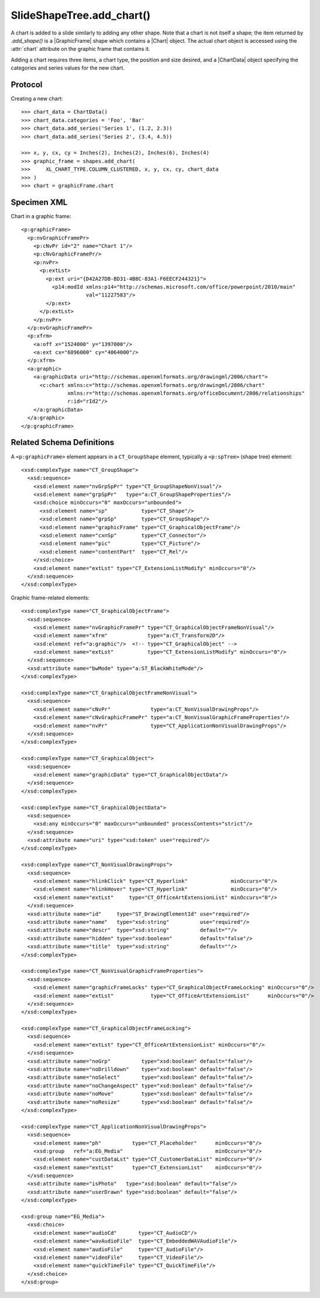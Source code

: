 
SlideShapeTree.add_chart()
==========================

A chart is added to a slide similarly to adding any other shape. Note that
a chart is not itself a shape; the item returned by `.add_shape()` is
a |GraphicFrame| shape which contains a |Chart| object. The actual chart
object is accessed using the :attr:`chart` attribute on the graphic frame
that contains it.

Adding a chart requires three items, a chart type, the position and size
desired, and a |ChartData| object specifying the categories and series values
for the new chart.


Protocol
--------

Creating a new chart::

    >>> chart_data = ChartData()
    >>> chart_data.categories = 'Foo', 'Bar'
    >>> chart_data.add_series('Series 1', (1.2, 2.3))
    >>> chart_data.add_series('Series 2', (3.4, 4.5))

    >>> x, y, cx, cy = Inches(2), Inches(2), Inches(6), Inches(4)
    >>> graphic_frame = shapes.add_chart(
    >>>     XL_CHART_TYPE.COLUMN_CLUSTERED, x, y, cx, cy, chart_data
    >>> )
    >>> chart = graphicFrame.chart


Specimen XML
------------

.. highlight:: xml

Chart in a graphic frame::

    <p:graphicFrame>
      <p:nvGraphicFramePr>
        <p:cNvPr id="2" name="Chart 1"/>
        <p:cNvGraphicFramePr/>
        <p:nvPr>
          <p:extLst>
            <p:ext uri="{D42A27DB-BD31-4B8C-83A1-F6EECF244321}">
              <p14:modId xmlns:p14="http://schemas.microsoft.com/office/powerpoint/2010/main"
                         val="11227583"/>
            </p:ext>
          </p:extLst>
        </p:nvPr>
      </p:nvGraphicFramePr>
      <p:xfrm>
        <a:off x="1524000" y="1397000"/>
        <a:ext cx="6096000" cy="4064000"/>
      </p:xfrm>
      <a:graphic>
        <a:graphicData uri="http://schemas.openxmlformats.org/drawingml/2006/chart">
          <c:chart xmlns:c="http://schemas.openxmlformats.org/drawingml/2006/chart"
                   xmlns:r="http://schemas.openxmlformats.org/officeDocument/2006/relationships"
                   r:id="rId2"/>
        </a:graphicData>
      </a:graphic>
    </p:graphicFrame>


Related Schema Definitions
--------------------------

.. highlight:: xml

A ``<p:graphicFrame>`` element appears in a ``CT_GroupShape`` element,
typically a ``<p:spTree>`` (shape tree) element::

  <xsd:complexType name="CT_GroupShape">
    <xsd:sequence>
      <xsd:element name="nvGrpSpPr" type="CT_GroupShapeNonVisual"/>
      <xsd:element name="grpSpPr"   type="a:CT_GroupShapeProperties"/>
      <xsd:choice minOccurs="0" maxOccurs="unbounded">
        <xsd:element name="sp"           type="CT_Shape"/>
        <xsd:element name="grpSp"        type="CT_GroupShape"/>
        <xsd:element name="graphicFrame" type="CT_GraphicalObjectFrame"/>
        <xsd:element name="cxnSp"        type="CT_Connector"/>
        <xsd:element name="pic"          type="CT_Picture"/>
        <xsd:element name="contentPart"  type="CT_Rel"/>
      </xsd:choice>
      <xsd:element name="extLst" type="CT_ExtensionListModify" minOccurs="0"/>
    </xsd:sequence>
  </xsd:complexType>


Graphic frame-related elements::

  <xsd:complexType name="CT_GraphicalObjectFrame">
    <xsd:sequence>
      <xsd:element name="nvGraphicFramePr" type="CT_GraphicalObjectFrameNonVisual"/>
      <xsd:element name="xfrm"             type="a:CT_Transform2D"/>
      <xsd:element ref="a:graphic"/>  <!-- type="CT_GraphicalObject" -->
      <xsd:element name="extLst"           type="CT_ExtensionListModify" minOccurs="0"/>
    </xsd:sequence>
    <xsd:attribute name="bwMode" type="a:ST_BlackWhiteMode"/>
  </xsd:complexType>

  <xsd:complexType name="CT_GraphicalObjectFrameNonVisual">
    <xsd:sequence>
      <xsd:element name="cNvPr"             type="a:CT_NonVisualDrawingProps"/>
      <xsd:element name="cNvGraphicFramePr" type="a:CT_NonVisualGraphicFrameProperties"/>
      <xsd:element name="nvPr"              type="CT_ApplicationNonVisualDrawingProps"/>
    </xsd:sequence>
  </xsd:complexType>

  <xsd:complexType name="CT_GraphicalObject">
    <xsd:sequence>
      <xsd:element name="graphicData" type="CT_GraphicalObjectData"/>
    </xsd:sequence>
  </xsd:complexType>

  <xsd:complexType name="CT_GraphicalObjectData">
    <xsd:sequence>
      <xsd:any minOccurs="0" maxOccurs="unbounded" processContents="strict"/>
    </xsd:sequence>
    <xsd:attribute name="uri" type="xsd:token" use="required"/>
  </xsd:complexType>

  <xsd:complexType name="CT_NonVisualDrawingProps">
    <xsd:sequence>
      <xsd:element name="hlinkClick" type="CT_Hyperlink"              minOccurs="0"/>
      <xsd:element name="hlinkHover" type="CT_Hyperlink"              minOccurs="0"/>
      <xsd:element name="extLst"     type="CT_OfficeArtExtensionList" minOccurs="0"/>
    </xsd:sequence>
    <xsd:attribute name="id"     type="ST_DrawingElementId" use="required"/>
    <xsd:attribute name="name"   type="xsd:string"          use="required"/>
    <xsd:attribute name="descr"  type="xsd:string"          default=""/>
    <xsd:attribute name="hidden" type="xsd:boolean"         default="false"/>
    <xsd:attribute name="title"  type="xsd:string"          default=""/>
  </xsd:complexType>

  <xsd:complexType name="CT_NonVisualGraphicFrameProperties">
    <xsd:sequence>
      <xsd:element name="graphicFrameLocks" type="CT_GraphicalObjectFrameLocking" minOccurs="0"/>
      <xsd:element name="extLst"            type="CT_OfficeArtExtensionList"      minOccurs="0"/>
    </xsd:sequence>
  </xsd:complexType>

  <xsd:complexType name="CT_GraphicalObjectFrameLocking">
    <xsd:sequence>
      <xsd:element name="extLst" type="CT_OfficeArtExtensionList" minOccurs="0"/>
    </xsd:sequence>
    <xsd:attribute name="noGrp"          type="xsd:boolean" default="false"/>
    <xsd:attribute name="noDrilldown"    type="xsd:boolean" default="false"/>
    <xsd:attribute name="noSelect"       type="xsd:boolean" default="false"/>
    <xsd:attribute name="noChangeAspect" type="xsd:boolean" default="false"/>
    <xsd:attribute name="noMove"         type="xsd:boolean" default="false"/>
    <xsd:attribute name="noResize"       type="xsd:boolean" default="false"/>
  </xsd:complexType>

  <xsd:complexType name="CT_ApplicationNonVisualDrawingProps">
    <xsd:sequence>
      <xsd:element name="ph"          type="CT_Placeholder"      minOccurs="0"/>
      <xsd:group   ref="a:EG_Media"                              minOccurs="0"/>
      <xsd:element name="custDataLst" type="CT_CustomerDataList" minOccurs="0"/>
      <xsd:element name="extLst"      type="CT_ExtensionList"    minOccurs="0"/>
    </xsd:sequence>
    <xsd:attribute name="isPhoto"   type="xsd:boolean" default="false"/>
    <xsd:attribute name="userDrawn" type="xsd:boolean" default="false"/>
  </xsd:complexType>

  <xsd:group name="EG_Media">
    <xsd:choice>
      <xsd:element name="audioCd"       type="CT_AudioCD"/>
      <xsd:element name="wavAudioFile"  type="CT_EmbeddedWAVAudioFile"/>
      <xsd:element name="audioFile"     type="CT_AudioFile"/>
      <xsd:element name="videoFile"     type="CT_VideoFile"/>
      <xsd:element name="quickTimeFile" type="CT_QuickTimeFile"/>
    </xsd:choice>
  </xsd:group>
